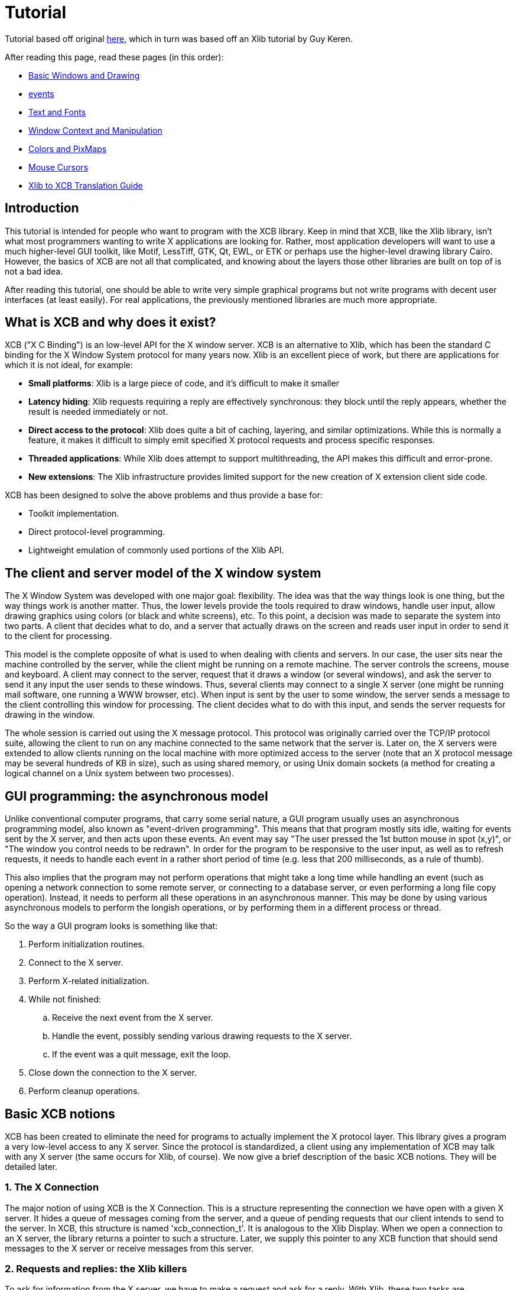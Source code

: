 = Tutorial

Tutorial based off original http://cgit.freedesktop.org/xcb/libxcb/plain/doc/tutorial/index.html[here], which in turn was based off an Xlib tutorial by Guy Keren.

After reading this page, read these pages (in this order):

- link:tutorial/basicwindowsanddrawing.adoc[Basic Windows and Drawing]
- link:tutorial/events.adoc[events]
- link:tutorial/fonts.adoc[Text and Fonts]
- link:windowcontextandmanipulation.adoc[Window Context and Manipulation]
- link:colorsandpixmaps.adoc[Colors and PixMaps]
- link:tutorial/mousecursors.adoc[Mouse Cursors]
- link:xlibtoxcbtranslationguide.adoc[Xlib to XCB Translation Guide]

== Introduction
This tutorial is intended for people who want to program with the XCB library. Keep in mind that XCB, like the Xlib library, isn't what most programmers wanting to write X applications are looking for. Rather, most application developers will want to use a much higher-level GUI toolkit, like Motif, LessTiff, GTK, Qt, EWL, or ETK or perhaps use the higher-level drawing library Cairo. However, the basics of XCB are not all that complicated, and knowing about the layers those other libraries are built on top of is not a bad idea.

After reading this tutorial, one should be able to write very simple graphical programs but not write programs with decent user interfaces (at least easily). For real applications, the previously mentioned libraries are much more appropriate.

== What is XCB and why does it exist?
XCB ("X C Binding") is an low-level API for the X window server. XCB is an alternative to Xlib, which has been the standard C binding for the X Window System protocol for many years now. Xlib is an excellent piece of work, but there are applications for which it is not ideal, for example:

- **Small platforms**: Xlib is a large piece of code, and it's difficult to make it smaller
- **Latency hiding**: Xlib requests requiring a reply are effectively synchronous: they block until the reply appears, whether the result is needed immediately or not.
- **Direct access to the protocol**: Xlib does quite a bit of caching, layering, and similar optimizations. While this is normally a feature, it makes it difficult to simply emit specified X protocol requests and process specific responses.
- **Threaded applications**: While Xlib does attempt to support multithreading, the API makes this difficult and error-prone.
- **New extensions**: The Xlib infrastructure provides limited support for the new creation of X extension client side code.

XCB has been designed to solve the above problems and thus provide a base for:

- Toolkit implementation.
- Direct protocol-level programming.
- Lightweight emulation of commonly used portions of the Xlib API.

== The client and server model of the X window system
The X Window System was developed with one major goal: flexibility. The idea was that the way things look is one thing, but the way things work is another matter. Thus, the lower levels provide the tools required to draw windows, handle user input, allow drawing graphics using colors (or black and white screens), etc. To this point, a decision was made to separate the system into two parts. A client that decides what to do, and a server that actually draws on the screen and reads user input in order to send it to the client for processing.

This model is the complete opposite of what is used to when dealing with clients and servers. In our case, the user sits near the machine controlled by the server, while the client might be running on a remote machine. The server controls the screens, mouse and keyboard. A client may connect to the server, request that it draws a window (or several windows), and ask the server to send it any input the user sends to these windows. Thus, several clients may connect to a single X server (one might be running mail software, one running a WWW browser, etc). When input is sent by the user to some window, the server sends a message to the client controlling this window for processing. The client decides what to do with this input, and sends the server requests for drawing in the window.

The whole session is carried out using the X message protocol. This protocol was originally carried over the TCP/IP protocol suite, allowing the client to run on any machine connected to the same network that the server is. Later on, the X servers were extended to allow clients running on the local machine with more optimized access to the server (note that an X protocol message may be several hundreds of KB in size), such as using shared memory, or using Unix domain sockets (a method for creating a logical channel on a Unix system between two processes).

== GUI programming: the asynchronous model
Unlike conventional computer programs, that carry some serial nature, a GUI program usually uses an asynchronous programming model, also known as "event-driven programming". This means that that program mostly sits idle, waiting for events sent by the X server, and then acts upon these events. An event may say "The user pressed the 1st button mouse in spot (x,y)", or "The window you control needs to be redrawn". In order for the program to be responsive to the user input, as well as to refresh requests, it needs to handle each event in a rather short period of time (e.g. less that 200 milliseconds, as a rule of thumb).

This also implies that the program may not perform operations that might take a long time while handling an event (such as opening a network connection to some remote server, or connecting to a database server, or even performing a long file copy operation). Instead, it needs to perform all these operations in an asynchronous manner. This may be done by using various asynchronous models to perform the longish operations, or by performing them in a different process or thread.

So the way a GUI program looks is something like that:

. Perform initialization routines.
. Connect to the X server.
. Perform X-related initialization.
. While not finished:
.. Receive the next event from the X server.
.. Handle the event, possibly sending various drawing requests to the X server.
.. If the event was a quit message, exit the loop.
. Close down the connection to the X server.
. Perform cleanup operations.

== Basic XCB notions
XCB has been created to eliminate the need for programs to actually implement the X protocol layer. This library gives a program a very low-level access to any X server. Since the protocol is standardized, a client using any implementation of XCB may talk with any X server (the same occurs for Xlib, of course). We now give a brief description of the basic XCB notions. They will be detailed later.

=== 1. The X Connection
The major notion of using XCB is the X Connection. This is a structure representing the connection we have open with a given X server. It hides a queue of messages coming from the server, and a queue of pending requests that our client intends to send to the server. In XCB, this structure is named 'xcb_connection_t'. It is analogous to the Xlib Display. When we open a connection to an X server, the library returns a pointer to such a structure. Later, we supply this pointer to any XCB function that should send messages to the X server or receive messages from this server.

=== 2. Requests and replies: the Xlib killers
To ask for information from the X server, we have to make a request and ask for a reply. With Xlib, these two tasks are automatically done: Xlib locks the system, sends a request, waits for a reply from the X server and unlocks. This is annoying, especially if one makes a lot of requests to the X server. Indeed, Xlib has to wait for the end of a reply before asking for the next request (because of the locks that Xlib sends). For example, here is a time-line of N=4 requests/replies with Xlib, with a round-trip latency T_round_trip that is 5 times long as the time required to write or read a request/reply (T_write/T_read):
....
W-----RW-----RW-----RW-----R

* W: Writing request
* -: Stalled, waiting for data
* R: Reading reply 
....
        The total time is N * (T_write + T_round_trip + T_read).
With XCB, we can suppress most of the round-trips as the requests and the replies are not locked. We usually send a request, then XCB returns to us a cookie, which is an identifier. Then, later, we ask for a reply using this cookie and XCB returns a pointer to that reply. Hence, with XCB, we can send a lot of requests, and later in the program, ask for all the replies when we need them. Here is the time-line for 4 requests/replies when we use this property of XCB:
....
WWWW--RRRR
....
The total time is N * T_write + max (0, T_round_trip - (N-1) * T_write) + N * T_read. Which can be considerably faster than all those Xlib round-trips.

Here is a program that computes the time to create 500 atoms with Xlib and XCB. It shows the Xlib way, the bad XCB way (which is similar to Xlib) and the good XCB way. On my computer, XCB is 25 times faster than Xlib. On another random machine XCB has been observed to be up to 117 times faster than Xlib, on rare occasions.

To further compare Xlib to XCB, there's a XInternAtoms routine. It's the Xlib method to request all the atoms in an array at one time to help hide the latency. Mostly the good Xlib time takes twice the time as the good XCB time. It also highlights the complexity of using XCB, 3 simple statements for Xlib vs 9 statements including two loops for XCB. If this simple test was expanded beyond requesting Atoms, XCB would allow submitting all the various requests at one time, Xlib wouldn't.
[source.c]
....
/* It's a good idea to paste this and other long code examples
   into a text editor for easier reading */

#include <stdlib.h>
#include <stdio.h>
#include <string.h>
#include <sys/time.h>
#include <xcb/xcb.h>
#include <X11/Xlib.h>
#define NUM_NAMES 500
/*
    NOTE: For concision, we're going to be cheesy and use arrays where real code
    would use points and memory allocation.s
*/
#ifndef __GNUC__
char* strdup(const char* s) {
    int n = strlen(s) + 1;

    char *dup = malloc(n);

    if(dup) 
        strcpy(dup, s);

    return dup;
}
#endif

/* 
    return interval of time (uses time.h) 
*/
double
get_time (void) {
    struct timeval timev;           
    gettimeofday(&timev, NULL);
    return (double)timev.tv_sec + (((double)timev.tv_usec) / 1000000);
}

/*

*/
void
useXlib (char **names,
         Display *display ) {

    Atom atoms[NUM_NAMES];
    for (int i = 0; i < NUM_NAMES; ++i) {
        atoms[i] = XInternAtom(display, names[i], 0);
    }
}

/*
Request all atoms at once.
*/
void
useXlibProperly (char **names,
         Display *display ) {

    Atom atoms[NUM_NAMES];
    if(!XInternAtoms(display, names, NUM_NAMES, 0, atoms))
        fprintf(stderr, "XInternAtoms failed\n");
}

/*

*/
void
useXCBPoorly (char **names,
             xcb_connection_t *connection ) {
    xcb_atom_t              atoms[NUM_NAMES];
    // in this bad use of xcb, we use the cookie immediately after posting the request with xcb_intern_atom 
    for (int i = 0; i < NUM_NAMES; ++i) {
        /* make request */
        xcb_intern_atom_cookie_t cookie = xcb_intern_atom (connection, 
                                                            0, 
                                                            strlen(names[i]),
                                                            names[i] );
        /* get response */
        xcb_intern_atom_reply_t *reply = xcb_intern_atom_reply (connection, 
                                                                cookie, 
                                                                NULL ); // normally a pointer to receive error, but we'll just ignore error handling 
        if (reply) {
            atoms[i] = reply->atom;
            free (reply);
        }
    }
    // now we have our atoms (replies), but this is just a demo, so we do nothing with them
}

/*
*/
void
useXCBProperly (char **names,
                xcb_connection_t *connection ) {
    xcb_atom_t               atoms[NUM_NAMES];
    xcb_intern_atom_cookie_t    cookies[NUM_NAMES];
    // in this good example, we make all our requests before checking for
    // replies because it's best to queue requests when we have many at once    
    /* make requests */
    for (int i = 0; i < NUM_NAMES; ++i) {
        cookies[i] = xcb_intern_atom (connection, 
                                     0, 
                                     strlen (names[i]), 
                                     names[i] );
    }
    /* get responses */
    for (int i = 0; i < NUM_NAMES; ++i) {
        xcb_intern_atom_reply_t *reply = xcb_intern_atom_reply (connection, 
                                                                cookies[i], 
                                                                NULL ); // normally a pointer to receive errors, but we'll just ignore error handling
        if (reply) {
            atoms[i] = reply->atom;
            free (reply);
        }
    }
    // now we have our atoms (replies), but this is just a demo, so we do nothing with them
}

int
main () {
    /* setup names for tests */
    char (**names) = malloc(NUM_NAMES*sizeof(*names));
    // init names to "NAME0", "NAME1", "NAME2" ... and so on
    for (int i = 0; i < NUM_NAMES; ++i) {
        char buf[100];
        sprintf (buf, "NAME%d", i);
        names[i] = strdup (buf);
    }

    /* do tests */
    double start, XlibTime, XlibGoodTime, XCBBadTime, XCBGoodTime;

    /* test Xlib */
    Display *display = XOpenDisplay (NULL);
    start = get_time ();
    useXlib (names, display);
    XlibTime = get_time () - start;
    start = get_time ();
    useXlibProperly (names, display);
    XlibGoodTime = get_time () - start;
    XCloseDisplay (display);

    /* test XCB */
    xcb_connection_t *connection = xcb_connect (NULL, NULL);
    start = get_time ();
    useXCBPoorly (names, connection);
    XCBBadTime = get_time () - start;   
    start = get_time ();
    useXCBProperly (names, connection);
    XCBGoodTime = get_time () - start;
    xcb_disconnect (connection);

    /* report times */
    printf ("Bad Xlib time : %f\n", XlibTime);
    printf ("Good Xlib time : %f\n", XlibGoodTime);
    printf ("Bad xcb time : %f\n", XCBBadTime);
    printf ("Good xcb time : %f\n", XCBGoodTime);
    printf ("ratio of good xcb time to bad xcb time: %f\n", XCBGoodTime / XCBBadTime);
    printf ("ratio of Xlib time to good xcb time: %f\n", XlibTime / XCBGoodTime);
    printf ("ratio of good Xlib time to bad Xlib time: %f\n", XlibGoodTime / XlibTime);

    return 0;
}
....

=== 3. The Graphics Context
When we perform various drawing operations (graphics, text, etc), we may specify various options for controlling how the data will be drawn (what foreground and background colors to use, how line edges will be connected, what font to use when drawing some text, etc). In order to avoid the need to supply hundreds of parameters to each drawing function, a graphical context structure is used. We set the various drawing options in this structure, and then we pass a pointer to this structure to any drawing routines. This is rather handy, as we often need to perform several drawing requests with the same options. Thus, we would initialize a graphical context, set the desired options, and pass this structure to all drawing functions.

Note that graphic contexts have no client-side structure in XCB, they're just XIDs. Xlib has a client-side structure because it caches the GC contents so it can avoid making redundant requests, but of course XCB doesn't do that.

=== 4. Events
A structure is used to pass events received from the X server. XCB supports exactly the events specified in the protocol (33 events). This structure contains the type of event received (including a bit for whether it came from the server or another client), as well as the data associated with the event (e.g. position on the screen where the event was generated, mouse button associated with the event, region of the screen associated with a "redraw" event, etc). The way to read the event's data depends on the event type.

== Using XCB-based programs
=== 1. Installing XCB
TODO: These instructions are out of date. Just reference the main XCB page so we don't have to maintain these instructions in more than one place.

To build XCB from source, you need to have installed at least:

* pkgconfig 0.15.0
* automake 1.7
* autoconf 2.50
* check
* xsltproc
* gperf 3.0.1

You have to checkout in the git repository the following modules:

* Xau from xlibs
* xcb-proto
* xcb

Note that xcb-proto exists only to install header files, so typing 'make' or 'make all' will produce the message "Nothing to be done for 'all'". That's normal.

=== 2. Compiling XCB-based programs
Compiling XCB-based programs requires linking them with the XCB library. This is easily done thanks to pkgconfig:
[source.bash]
....
gcc -Wall prog.c -o prog `pkg-config --cflags --libs xcb`
....
or simply :
[source.bash]
....
gcc -Wall prog.c -lxcb
....
== Opening and closing the connection to an X server
An X program first needs to open the connection to the X server, using xcb_connect():
[source.c]
....
xcb_connection_t *xcb_connect (const char *displayname,  // if NULL, uses the DISPLAY environment variable
                                int        *screenp );    // returns the screen number of the connection; can provide NULL if you don't care
....
To close a connection, it suffices to use:
[source.c]
....
void xcb_disconnect (xcb_connection_t *c);
....
So for example:
[source.c]
....
#include <xcb/xcb.h>

...

xcb_connection_t *connection = xcb_connect (NULL, NULL);
xcb_disconnect (connection);
....
Comparison Xlib/XCB:

- XOpenDisplay () => xcb_connect ()
- XCloseDisplay () => xcb_disconnect ()

== Checking basic information about a connection
Once we have opened a connection to an X server, we should check some basic information about it: what screens it has, what is the size (width and height) of the screen, how many colors it supports (black and white ? grey scale ?, 256 colors ? more ?), and so on. We get such information from the xcbscreent structure:
[source.c]
....
typedef struct {
    xcb_window_t   root;
    xcb_colormap_t default_colormap;
    uint32_t       white_pixel;
    uint32_t       black_pixel;
    uint32_t       current_input_masks;
    uint16_t       width_in_pixels;
    uint16_t       height_in_pixels;
    uint16_t       width_in_millimeters;
    uint16_t       height_in_millimeters;
    uint16_t       min_installed_maps;
    uint16_t       max_installed_maps;
    xcb_visualid_t root_visual;
    uint8_t        backing_stores;
    uint8_t        save_unders;
    uint8_t        root_depth;
    uint8_t        allowed_depths_len;
} xcb_screen_t;
....
We could retrieve the first screen of the connection by using the following function:
[source.c]
....
xcb_screen_iterator_t xcb_setup_roots_iterator (xcb_setup_t *R);
....
Here is a small program that shows how to use this function:
[source.c]
....
#include <stdio.h>
#include <xcb/xcb.h>
#include <inttypes.h>

int 
main ()
{
    /* Open the connection to the X server. Use the DISPLAY environment variable */

    int i, screenNum;
    xcb_connection_t *connection = xcb_connect (NULL, &screenNum);


    /* Get the screen whose number is screenNum */

    const xcb_setup_t *setup = xcb_get_setup (connection);
    xcb_screen_iterator_t iter = xcb_setup_roots_iterator (setup);  

    // we want the screen at index screenNum of the iterator
    for (i = 0; i < screenNum; ++i) {
        xcb_screen_next (&iter);
    }

    xcb_screen_t *screen = iter.data;


    /* report */

    printf ("\n");
    printf ("Informations of screen %"PRIu32":\n", screen->root);
    printf ("  width.........: %"PRIu16"\n", screen->width_in_pixels);
    printf ("  height........: %"PRIu16"\n", screen->height_in_pixels);
    printf ("  white pixel...: %"PRIu32"\n", screen->white_pixel);
    printf ("  black pixel...: %"PRIu32"\n", screen->black_pixel);
    printf ("\n");

    return 0;
}
....

== The window hierarchy
TODO

Links: link:../index.adoc[index]

Last edited Sat 29 Mar 2014 03:59:04 PM UTC